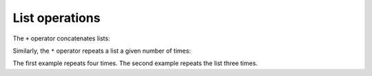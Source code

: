 List operations
---------------

The ``+`` operator concatenates lists:

.. activecode:: listConcat
    :caption: Using + to concatenate lists.

    a = [1, 2, 3]
    b = [4, 5, 6]
    c = a + b
    print(c)

Similarly, the ``*`` operator repeats a list a given number of times:

.. activecode:: listRepeat
    :caption: Using * to repeat lists.

    print([0] * 4)
    print([1, 2, 3] * 3)

The first example repeats four times. The second example repeats the
list three times.

